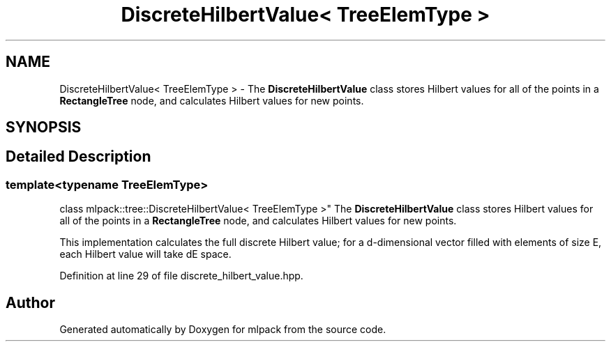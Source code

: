 .TH "DiscreteHilbertValue< TreeElemType >" 3 "Sun Aug 22 2021" "Version 3.4.2" "mlpack" \" -*- nroff -*-
.ad l
.nh
.SH NAME
DiscreteHilbertValue< TreeElemType > \- The \fBDiscreteHilbertValue\fP class stores Hilbert values for all of the points in a \fBRectangleTree\fP node, and calculates Hilbert values for new points\&.  

.SH SYNOPSIS
.br
.PP
.SH "Detailed Description"
.PP 

.SS "template<typename TreeElemType>
.br
class mlpack::tree::DiscreteHilbertValue< TreeElemType >"
The \fBDiscreteHilbertValue\fP class stores Hilbert values for all of the points in a \fBRectangleTree\fP node, and calculates Hilbert values for new points\&. 

This implementation calculates the full discrete Hilbert value; for a d-dimensional vector filled with elements of size E, each Hilbert value will take dE space\&. 
.PP
Definition at line 29 of file discrete_hilbert_value\&.hpp\&.

.SH "Author"
.PP 
Generated automatically by Doxygen for mlpack from the source code\&.
